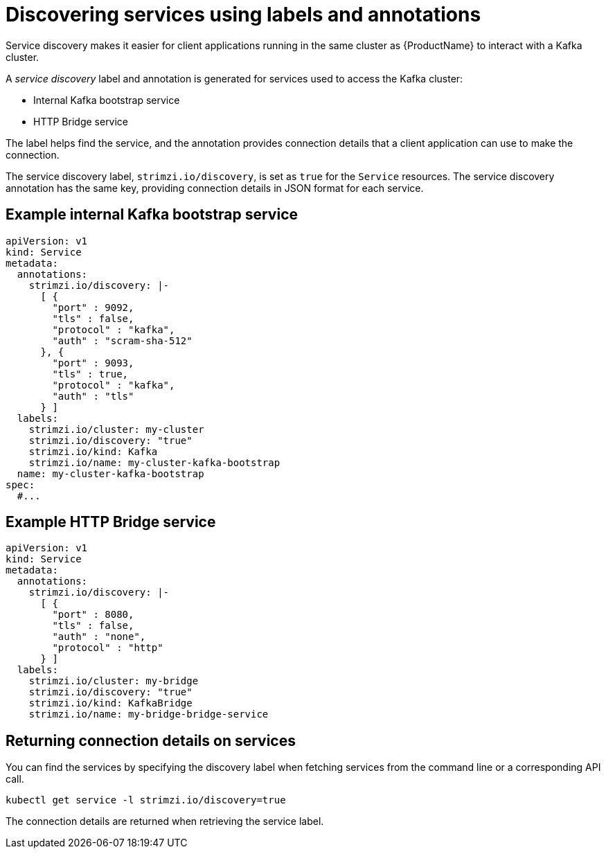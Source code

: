 // Module included in the following assemblies:
//
// managing/assembly-management-tasks.adoc

[id='proc-add-service-discovery-{context}']
= Discovering services using labels and annotations

Service discovery makes it easier for client applications running in the same cluster as {ProductName} to interact with a Kafka cluster.

A _service discovery_ label and annotation is generated for services used to access the Kafka cluster:

* Internal Kafka bootstrap service
* HTTP Bridge service

The label helps find the service, and the annotation provides connection details that a client application can use to make the connection.

The service discovery label, `strimzi.io/discovery`, is set as `true` for the `Service` resources.
The service discovery annotation has the same key, providing connection details in JSON format for each service.

[discrete]
== Example internal Kafka bootstrap service

[source,yaml,subs="attributes+"]
----
apiVersion: v1
kind: Service
metadata:
  annotations:
    strimzi.io/discovery: |-
      [ {
        "port" : 9092,
        "tls" : false,
        "protocol" : "kafka",
        "auth" : "scram-sha-512"
      }, {
        "port" : 9093,
        "tls" : true,
        "protocol" : "kafka",
        "auth" : "tls"
      } ]
  labels:
    strimzi.io/cluster: my-cluster
    strimzi.io/discovery: "true"
    strimzi.io/kind: Kafka
    strimzi.io/name: my-cluster-kafka-bootstrap
  name: my-cluster-kafka-bootstrap
spec:
  #...
----

[discrete]
== Example HTTP Bridge service

[source,yaml,subs="attributes+"]
----
apiVersion: v1
kind: Service
metadata:
  annotations:
    strimzi.io/discovery: |-
      [ {
        "port" : 8080,
        "tls" : false,
        "auth" : "none",
        "protocol" : "http"
      } ]
  labels:
    strimzi.io/cluster: my-bridge
    strimzi.io/discovery: "true"
    strimzi.io/kind: KafkaBridge
    strimzi.io/name: my-bridge-bridge-service
----

== Returning connection details on services

You can find the services by specifying the discovery label when fetching services from the command line or a corresponding API call.

[source,yaml]
----
kubectl get service -l strimzi.io/discovery=true
----

The connection details are returned when retrieving the service label.

